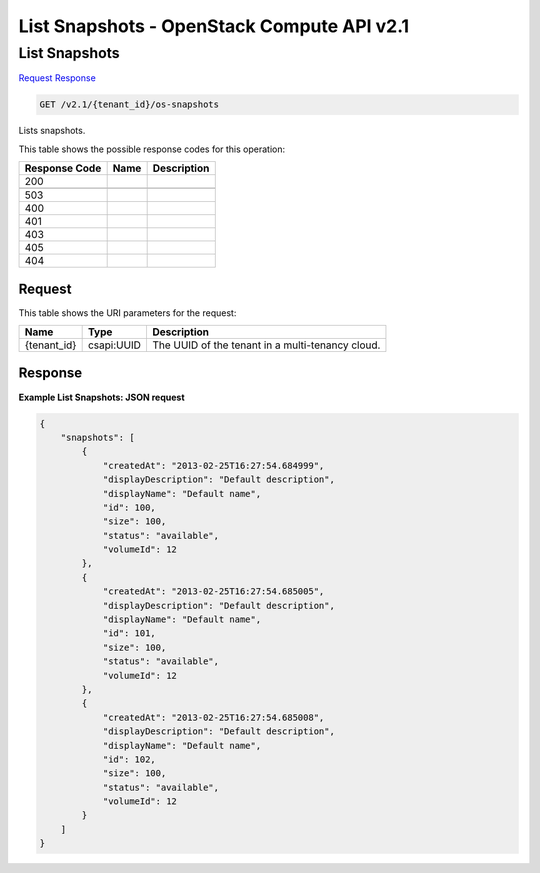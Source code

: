 =============================================================================
List Snapshots -  OpenStack Compute API v2.1
=============================================================================

List Snapshots
~~~~~~~~~~~~~~~~~~~~~~~~~

`Request <GET_list_snapshots_v2.1_tenant_id_os-snapshots.rst#request>`__
`Response <GET_list_snapshots_v2.1_tenant_id_os-snapshots.rst#response>`__

.. code-block:: javascript

    GET /v2.1/{tenant_id}/os-snapshots

Lists snapshots.



This table shows the possible response codes for this operation:


+--------------------------+-------------------------+-------------------------+
|Response Code             |Name                     |Description              |
+==========================+=========================+=========================+
|200                       |                         |                         |
+--------------------------+-------------------------+-------------------------+
+--------------------------+-------------------------+-------------------------+
|503                       |                         |                         |
+--------------------------+-------------------------+-------------------------+
|400                       |                         |                         |
+--------------------------+-------------------------+-------------------------+
|401                       |                         |                         |
+--------------------------+-------------------------+-------------------------+
|403                       |                         |                         |
+--------------------------+-------------------------+-------------------------+
|405                       |                         |                         |
+--------------------------+-------------------------+-------------------------+
|404                       |                         |                         |
+--------------------------+-------------------------+-------------------------+


Request
^^^^^^^^^^^^^^^^^

This table shows the URI parameters for the request:

+--------------------------+-------------------------+-------------------------+
|Name                      |Type                     |Description              |
+==========================+=========================+=========================+
|{tenant_id}               |csapi:UUID               |The UUID of the tenant   |
|                          |                         |in a multi-tenancy cloud.|
+--------------------------+-------------------------+-------------------------+








Response
^^^^^^^^^^^^^^^^^^





**Example List Snapshots: JSON request**


.. code::

    {
        "snapshots": [
            {
                "createdAt": "2013-02-25T16:27:54.684999",
                "displayDescription": "Default description",
                "displayName": "Default name",
                "id": 100,
                "size": 100,
                "status": "available",
                "volumeId": 12
            },
            {
                "createdAt": "2013-02-25T16:27:54.685005",
                "displayDescription": "Default description",
                "displayName": "Default name",
                "id": 101,
                "size": 100,
                "status": "available",
                "volumeId": 12
            },
            {
                "createdAt": "2013-02-25T16:27:54.685008",
                "displayDescription": "Default description",
                "displayName": "Default name",
                "id": 102,
                "size": 100,
                "status": "available",
                "volumeId": 12
            }
        ]
    }
    

